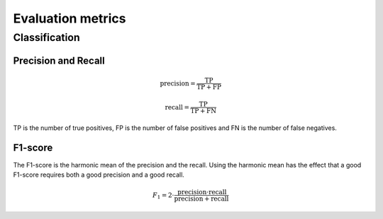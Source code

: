 Evaluation metrics
===================

Classification
---------------

Precision and Recall
^^^^^^^^^^^^^^^^^^^^^
.. math::

    \text{precision} = \frac{\text{TP}}{\text{TP} + \text{FP}}

    \text{recall} = \frac{\text{TP}}{\text{TP} + \text{FN}}

TP is the number of true positives, FP is the number of false positives and FN is the number of false negatives.

F1-score
^^^^^^^^^
The F1-score is the harmonic mean of the precision and the recall.
Using the harmonic mean has the effect that a good F1-score requires both a good precision and a good recall.

.. math::

    F_1 = 2 \cdot \frac{\text{precision} \cdot \text{recall}}{\text{precision} + \text{recall}}

